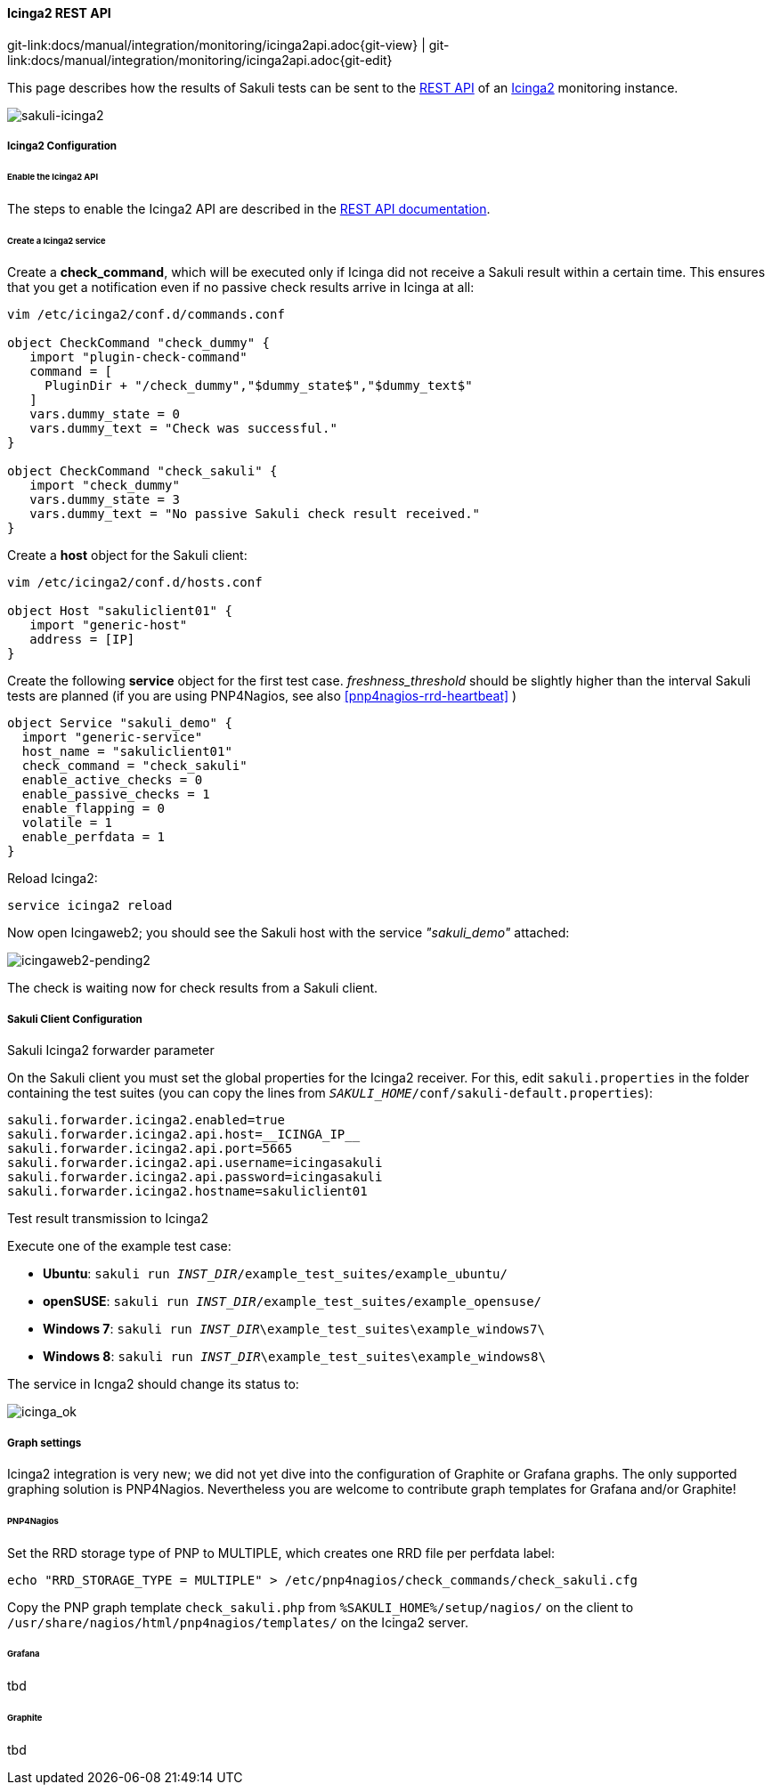 
:imagesdir: ../../../images

[[icinga2-integration]]
==== Icinga2 REST API
[#git-edit-section]
:page-path: docs/manual/integration/monitoring/icinga2api.adoc
git-link:{page-path}{git-view} | git-link:{page-path}{git-edit}

This page describes how the results of Sakuli tests can be sent to the http://docs.icinga.org/icinga2/snapshot/doc/module/icinga2/chapter/icinga2-api[REST API] of an https://www.icinga.org/[Icinga2] monitoring instance. 

image:sakuli-icinga2.png[sakuli-icinga2]

===== Icinga2 Configuration

====== Enable the Icinga2 API

The steps to enable the Icinga2 API are described in the http://docs.icinga.org/icinga2/snapshot/doc/module/icinga2/chapter/icinga2-api[REST API documentation].

====== Create a Icinga2 service

Create a *check_command*, which will be executed only if Icinga did not receive a Sakuli result within a certain time. This ensures that you get a notification even if no passive check results arrive in Icinga at all: 

[source]
----
vim /etc/icinga2/conf.d/commands.conf

object CheckCommand "check_dummy" {
   import "plugin-check-command"
   command = [
     PluginDir + "/check_dummy","$dummy_state$","$dummy_text$"
   ]
   vars.dummy_state = 0
   vars.dummy_text = "Check was successful."
}

object CheckCommand "check_sakuli" {
   import "check_dummy"
   vars.dummy_state = 3
   vars.dummy_text = "No passive Sakuli check result received."
}
----

Create a *host* object for the Sakuli client: 

[source]
----
vim /etc/icinga2/conf.d/hosts.conf

object Host "sakuliclient01" {
   import "generic-host"
   address = [IP]
}
----

Create the following *service* object for the first test case. _freshness_threshold_ should be slightly higher than the interval Sakuli tests are planned (if you are using PNP4Nagios, see also <<pnp4nagios-rrd-heartbeat>> )

[source]
----
object Service "sakuli_demo" {
  import "generic-service"
  host_name = "sakuliclient01"
  check_command = "check_sakuli"
  enable_active_checks = 0
  enable_passive_checks = 1
  enable_flapping = 0
  volatile = 1
  enable_perfdata = 1
}
----

Reload Icinga2: 

[source]
----
service icinga2 reload
----

Now open Icingaweb2; you should see the Sakuli host with the service _"sakuli_demo"_ attached: 

image:icingaweb2-pending2.png[icingaweb2-pending2]

The check is waiting now for check results from a Sakuli client. 

===== Sakuli Client Configuration

.Sakuli Icinga2 forwarder parameter

On the Sakuli client you must set the global properties for the Icinga2 receiver. For this, edit `sakuli.properties` in the folder containing the test suites (you can copy the lines from `__SAKULI_HOME__/conf/sakuli-default.properties`):

[source,properties]
----
sakuli.forwarder.icinga2.enabled=true
sakuli.forwarder.icinga2.api.host=__ICINGA_IP__
sakuli.forwarder.icinga2.api.port=5665
sakuli.forwarder.icinga2.api.username=icingasakuli
sakuli.forwarder.icinga2.api.password=icingasakuli
sakuli.forwarder.icinga2.hostname=sakuliclient01
----

.Test result transmission to Icinga2

Execute one of the example test case:

* *Ubuntu*: `sakuli run __INST_DIR__/example_test_suites/example_ubuntu/`
* *openSUSE*: `sakuli run __INST_DIR__/example_test_suites/example_opensuse/`
* *Windows 7*: `sakuli run __INST_DIR__\example_test_suites\example_windows7\`
* *Windows 8*: `sakuli run __INST_DIR__\example_test_suites\example_windows8\`

The service in Icnga2 should change its status to:

image:icinga_ok.png[icinga_ok]

===== Graph settings

Icinga2 integration is very new; we did not yet dive into the configuration of Graphite or Grafana graphs. The only supported graphing solution is PNP4Nagios. Nevertheless you are welcome to contribute graph templates for Grafana and/or Graphite!

====== PNP4Nagios

Set the RRD storage type of PNP to MULTIPLE, which creates one RRD file per perfdata label: 

[source]
----
echo "RRD_STORAGE_TYPE = MULTIPLE" > /etc/pnp4nagios/check_commands/check_sakuli.cfg
----

Copy the PNP graph template `check_sakuli.php` from `%SAKULI_HOME%/setup/nagios/` on the client to `/usr/share/nagios/html/pnp4nagios/templates/` on the Icinga2 server. 

====== Grafana

tbd

====== Graphite

tbd


